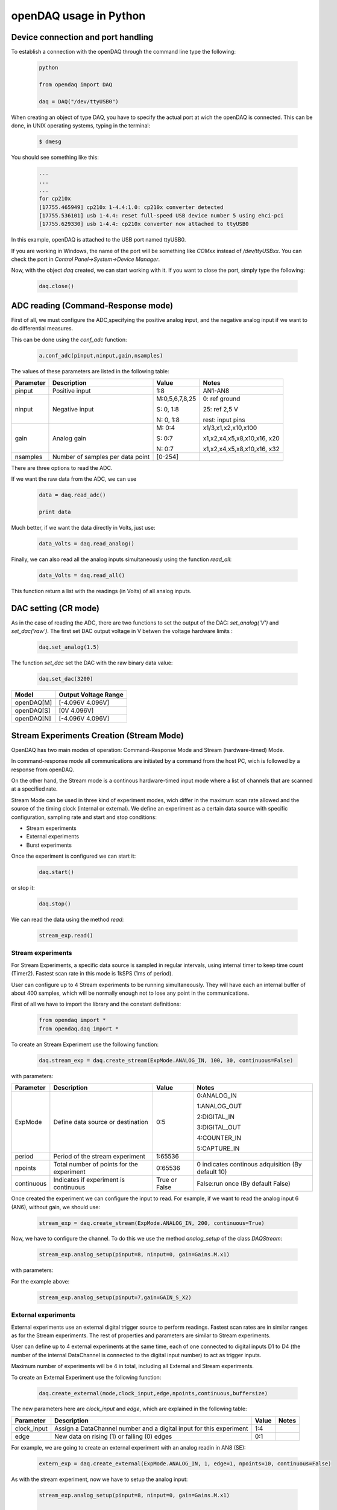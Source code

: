 ***********************
openDAQ usage in Python
***********************


Device connection and port handling
===================================

To establish a connection with the openDAQ through the command line type the following:

 .. code:: python

  python

  from opendaq import DAQ

  daq = DAQ("/dev/ttyUSB0")


When creating an object of type DAQ, you have to specify the actual port at wich the openDAQ is connected. This can be done, in UNIX operating systems, typing in the terminal:

 .. code::

  $ dmesg

You should see something like this:

 .. code:: python

  ...
  ...
  ...
  for cp210x
  [17755.465949] cp210x 1-4.4:1.0: cp210x converter detected
  [17755.536101] usb 1-4.4: reset full-speed USB device number 5 using ehci-pci
  [17755.629330] usb 1-4.4: cp210x converter now attached to ttyUSB0

In this example, openDAQ is attached to the USB port named ttyUSB0.

If you are working in Windows, the name of the port will be something like `COMxx`
instead of `/dev/ttyUSBxx`. You can check the port in *Control
Panel->System->Device Manager*.

Now, with the object *daq* created, we can start working with it. If you want to
close the port, simply type the following:

 .. code:: python

  daq.close()


ADC reading (Command-Response mode)
===================================

First of all, we must configure the ADC,specifying the positive analog input, and the negative analog input if we want to do differential measures.

This can be done using the *conf_adc* function:

 .. code:: python

  a.conf_adc(pinput,ninput,gain,nsamples)

The values of these parameters are listed in the following table:


===========     ======================= =============== =====================
Parameter            Description             Value       Notes
===========     ======================= =============== =====================
pinput           Positive input          1:8             AN1-AN8

ninput           Negative input          M:0,5,6,7,8,25  0: ref ground

                                         S: 0, 1:8       25: ref 2,5 V

                                         N: 0, 1:8       rest: input pins


gain             Analog gain             M: 0:4          x1/3,x1,x2,x10,x100

                                         S: 0:7          x1,x2,x4,x5,x8,x10,x16, x20

                                         N: 0:7          x1,x2,x4,x5,x8,x10,x16, x32

nsamples         Number of samples per   [0-254]
                 data point
===========     ======================= =============== =====================



There are three options to read the ADC.

If we want the raw data from the ADC, we can use

 .. code:: python

  data = daq.read_adc()

  print data


Much better, if we want the data directly in Volts, just use:

 .. code:: python

  data_Volts = daq.read_analog()


Finally, we can also read all the analog inputs simultaneously using the function *read_all*:

 .. code:: python

  data_Volts = daq.read_all()

This function return a list with the readings (in Volts) of all analog inputs.

DAC setting (CR mode)
==============================

As in the case of reading the ADC, there are two functions to set the output of
the DAC: *set_analog('V')* and *set_dac('raw')*. The first set DAC output
voltage in V betwen the voltage hardware limits :

 .. code:: python

  daq.set_analog(1.5)


The function *set_dac* set the DAC with the raw binary data value:

 .. code:: python

  daq.set_dac(3200)


===========     =======================
Model           Output Voltage Range
===========     =======================
openDAQ[M]        [-4.096V  4.096V]

openDAQ[S]        [0V 4.096V]

openDAQ[N]        [-4.096V  4.096V]

===========     =======================


Stream Experiments Creation (Stream Mode)
==============================================

OpenDAQ has two main modes of operation: Command-Response Mode and Stream (hardware-timed) Mode.

In command-response mode all communications are initiated by a command from the host PC, wich is followed by a response from openDAQ.

On the other hand, the Stream mode is a continous hardware-timed input mode where a list of channels that are scanned at a specified rate.

Stream Mode can be used in three kind of experiment modes, wich differ in the maximum scan rate allowed and the source of the timing clock (internal or external). We define an experiment as a certain data source with specific configuration, sampling rate and start and stop conditions:

- Stream experiments
- External experiments
- Burst experiments

Once the experiment is configured we can start it:

 .. code:: python

  daq.start()

or stop it:

 .. code:: python

  daq.stop()

We can read the data using the method *read*:

 .. code:: python

  stream_exp.read()


Stream experiments
------------------

For Stream Experiments, a specific data source is sampled in regular intervals, using internal timer to keep time count (Timer2). Fastest scan rate in this mode is 1kSPS (1ms of period).

User can configure up to 4 Stream experiments to be running simultaneously. They will have each an
internal buffer of about 400 samples, which will be normally enough not to lose any point in the
communications.

First of all we have to import the library and the constant definitions:

 .. code:: python

  from opendaq import *
  from opendaq.daq import *

To create an Stream Experiment use the following function:

 .. code:: python

  daq.stream_exp = daq.create_stream(ExpMode.ANALOG_IN, 100, 30, continuous=False)

with parameters:


===========     ======================= =============== =====================
Parameter            Description             Value       Notes
===========     ======================= =============== =====================
ExpMode           Define data source        0:5           0:ANALOG_IN
                  or destination                          
                                                          1:ANALOG_OUT
                                                          
                                                          2:DIGITAL_IN
                                                          
                                                          3:DIGITAL_OUT
                                                          
                                                          4:COUNTER_IN
                                                          
                                                          5:CAPTURE_IN
                                                          
period            Period of the stream      1:65536
                  experiment

npoints           Total number of           0:65536       0 indicates continous adquisition (By default 10)
                  points for the
                  experiment

continuous        Indicates if           True or False   False:run once (By default False)
                  experiment is
                  continuous

===========     ======================= =============== =====================


Once created the experiment we can configure the input to read. For example, if we want to read the analog input 6 (AN6), without gain, we should use:

 .. code:: python

  stream_exp = daq.create_stream(ExpMode.ANALOG_IN, 200, continuous=True)

Now, we have to configure the channel. To do this we use the method *analog_setup* of the class *DAQStream*:

 .. code:: python

  stream_exp.analog_setup(pinput=8, ninput=0, gain=Gains.M.x1)

with parameters:

===========     ======================= =================  =============
Parameter            Description             Value            Notes
===========     ======================= =================  =============
pinput             Positive/SE analog         1:8
                   input

ninput           Negative input          M:0,5,6,7,8,25  0: ref ground

                                         S: 0, 1:8       25: ref 2,5 V

                                         N: 0, 1:8       rest: input pins

gain             Analog gain             M: 0:4          x1/3,x1,x2,x10,x100

                                         S: 0:7          x1,x2,x4,x5,x8,x10,x16, x20

                                         N: 0:7          x1,x2,x4,x5,x8,x10,x16, x32

nsamples         Number of samples to    0:255
                 calculate the mean
                 for each point
===========     ======================= =================  =============

For the example above:

 .. code:: python

  stream_exp.analog_setup(pinput=7,gain=GAIN_S_X2)


External experiments
---------------------

External experiments use an external digital trigger source to perform readings. Fastest scan rates are in similar ranges as for the Stream experiments. The rest of properties and parameters are similar to Stream experiments.

User can define up to 4 external experiments at the same time, each of one connected to digital inputs D1 to D4 (the number of the internal DataChannel is connected to the digital input number) to act as trigger inputs.

Maximum number of experiments will be 4 in total, including all External and Stream experiments.

To create an External Experiment use the following function:


 .. code:: python

  daq.create_external(mode,clock_input,edge,npoints,continuous,buffersize)

The new parameters here are *clock_input* and *edge*, which are explained in the following table:


===========     ======================= =============== =====================
Parameter            Description             Value       Notes
===========     ======================= =============== =====================
clock_input       Assign a DataChannel    1:4
                  number and a digital
                  input for this
                  experiment

edge             New data on rising (1)      0:1
                 or falling (0) edges

===========     ======================= =============== =====================

For example, we are going to create an external experiment with an analog readin in AN8 (SE):

 .. code:: python

  extern_exp = daq.create_external(ExpMode.ANALOG_IN, 1, edge=1, npoints=10, continuous=False)

As with the stream experiment, now we have to setup the analog input:

 .. code:: python

  stream_exp.analog_setup(pinput=8, ninput=0, gain=Gains.M.x1)

  daq.start()

We can use a while loop in this way:

 .. code:: python

  while daq.is_measuring:
      print "data", extern_exp.read()


Burst experiments
---------------------

Burst experiments are also internally timed, like Stream experiments, but they are intended to use a faster sampling rate, up to 10kSPS.
The high acquisition rate limits the amount of things that the processor is capable of doing at the same time.
Thus, when a Burst experiment is carried out, no more experiments can run at the same time.

Burst experiment use a bigger internal buffer of about 1600 points to temporary store results. However, if the experiment goes on for a long time, the buffer will eventually get full and the firmware will enter “Auto-recovery” mode. This means that it will get no more points until buffer gets empty again, having
an time where no sample will be taken.

To create a burst experiment use the following function:

 .. code:: python

  burst_exp = daq.create_burst(mode, period, npoints, continuous)

Here is an example of a how a burst experiment is configured to do a analog output streaming:

 .. code:: python

  preload_buffer = [0.3, 1, 3.3, 2]
  burst_source = daq.create_burst(ExpMode.ANALOG_IN, period=200, npoints=len(preload_buffer), continous=False)
  burst_source.analog_setup()
  burst_source.load_signal(preload_buffer)

  daq.start()


Analog output streaming
-----------------------

With Stream and Burst experiments we can load  a generic waveform (of any type) and the device will reproduce it through the DAC. This can be achieved by this way:

- First create the waveform:

.. code:: python

    preload_buffer = [0.3, 1, 3.3, 2] # The waveform

- Next, create the experiment (Stream or Burst, see next subsections)

- Finally load the signal to the experiment:

.. code:: python

    exp_name.load_signal(preload_buffer)


IMPORTANT NOTE: Analog output streams always use internal DataChannel #4, thus digital input D4 will not be available for an External experiment.

Triggering experiments
-----------------------

From version 0.2.1 of the library, openDAQ allows setting trigger modes to start executing experiments.
Trigger sources may be software triggered (default), digital input trigger (rising or falling edge) or analog value (input value above or below a specific limit).

.. code:: python

   stream1.trigger_setup(type,value)

where

===========     ==============          ========================
type            Value                   Notes
===========     ==============          ========================
SW_TRG          -                       software trigger (default)
DIN1_TRG        0/1                     digital trigger
DIN2_TRG        0/1                     digital trigger
DIN3_TRG        0/1                     digital trigger
DIN4_TRG        0/1                     digital trigger
DIN5_TRG        0/1                     digital trigger
DIN6_TRG        0/1                     digital trigger
ABIG_TRG        any                     analog trigger
ASML_TRG        any                     analog trigger
===========     ==============          ========================


Capture Input
==============================================

The capture input permits measuring the time length of incoming digital signals.
It makes use of device internal timer to calculate the time elapsed between changes in state (high to low or low to high) of
an external signal. OpenDAQ has a main clock running at 16MHz, which limits the minimum periods that the device is able to
measure to several microseconds.

The input in this mode is D5 (DIO 5 pin)

There are three methods associated with this mode: *init_capture*, *stop_capture* and  *get_capture*. To start measuring use

.. code:: python

    daq.init_capture(period)

where period is the estimated period of the wave (in microseconds), and its range is *32 bits*. Now , we can get the Capture reading:

.. code:: python

    daq.get_capture(mode)

where

===========     ==============          ========================
Parameter            Value               Notes
===========     ==============          ========================
mode             0:3                     0: Low cycle

                                         1: High cycle

                                         2: Full period

===========     ==============          ========================

Finally, stop the capture when the experiment has finished:

 .. code:: python

  daq.stop_capture(mode)

Counter Input
==============================================

The counter input is also based on Timer 1, and its functionality consists on counting number of edges coming through the port (D6).
This can be useful to measure the frequency of very fast signal or to read some kind of sensors.

User can select which kind of digital edges will the peripheral detect (high or low), and he can also read and reset the counter back to 0 whenever it is necessary.

The edges are counted in a *32-bit counter*.

To start counting type the following:

 .. code:: python

  daq.init_counter(edge)

This method configure which edge increments the count: Low-to-High (1) or High-to-Low (0). To get the counter value:

 .. code:: python

  daq.get_counter(reset)

If *reset>0* , the counter is reset after perform the reading.


Encoder Input
==============================================

The encoder input is based on external interrupts on pin D6. Its functionality consists on counting number of edges coming through
the digital input D6 while keeping track of the direction of the movement, by reading D5 on each interrupt.

User can select the maximum resolution of the encoder.

To work in this mode there are three methods. The first start the encoder function:

 .. code:: python

  daq.init_encoder(resolution)

Resolution is the maximum number of ticks per round (32-bit counter).This command configures external interrupts on D6 and resets the pulse
counter to 0. Next, to get the current encoder relative position use:

 .. code:: python

  daq.get_encoder()

This method returns the actual encoder value. Finally, stop the encoder:

 .. code:: python

  daq.stop_encoder()


PWM Output
==============================================

Pulse Width Modulator generates a continuous digital signal at a given frequency. Duty refers to the portion of time that the signal spends in High state.

PWM output is connected to port D6 of openDAQ.

To start the PWM Output mode use the following method:


 .. code:: python

  daq.init_pwm(duty,period)

Duty is the high time of the signal ([0:1023]). If 0, the signal is always low. Period is the period of the signal in microseconds. To stop the PWM:

 .. code:: python

  daq.stop_pwm()


PIO Configuration and control (CR mode)
==============================================

The openDAQ has 6 DIO (digital Inputs/Outputs). We have 4 DIO lines on the right side screw terminal block (D1-D4), and the two others on the left terminal block (D5-D6).

D5 is a multipurpose terminal that is also connected with internal microprocessor’s Timer/Counter 2. Apart from being used as a DIO, this terminal can be configured as
PWM output, Counter input or Capture input.

All the digital I/O lines include an internal series resistor and a protective diode that provides overvoltage/short-circuit protection. The series resistors (about 100Ω)
also limit the ability of these lines to sink or source current.

The DIOs have 3 possible states: input, output-high, or output-low. Each line of I/O can be configured individually. When configured as an input, the line has a 50kΩ pull-up
resistor to 5.0 volts. When configured as output-high, the line is connected to the internal 5.0 volt supply (through a series resistor).

When configured as output-low, a bit is connected to GND (through a series resistor). All digital I/O are configured to be inputs at power up.

We have two couples of commands to control the digital I/O lines. The first two ones control each line individually, one to set or read the line direction (input or output),
and the other to read or set the line value (high or low). The other two commands control the six lines at a time, one function to read or set the lines direction, and the
other command to read or set the lines values.


==============      ======================= ===========================
Method                  Arguments                       Notes
==============      ======================= ===========================
*set_pio_dir*        number: 1:6              PIO number

                     output: 0:1              0: input; 1: output

*set_pio*            number: 1:6              PIO number

                     value: 0:1               Digital value: 0 Low, 1 High

*read_pio*            number: 1:6              PIO number


*set_port_dir*       output: 0:1              0: input; 1: output



*set_port*          value: 0:1               Digital value: 0 Low, 1 High

*read_port*

==============      ======================= ===========================


Bit-bang SPI Output
==============================================

The Serial Peripheral Interface (SPI) is a very popular communications bus, used widely in electronics to control slave devices. This utility allows openDAQ to communicate with other low level devices, like external port expanders, PGAs, switches or other peripherals.

SPI is a synchronous serial data link that operates in full duplex mode, using a master/slave scheme, where the master device always initiates the data frame. Multiple slave devices are allowed with separated select lines.

The SPI bus specifies four logic signals:

- SCLK: serial clock (output from master)
- MOSI: master output, slave input (output from master)
- MISO: master input, slave output (output from slave)
- SS: slave select (active low, output from master)

To begin a communication, the bus master first configures the clock, and then transmits the logic 0 for the desired chip over the chip select line (SS). During each SPI clock cycle, a full duplex data transmission
occurs:

- The master sends a bit on the MOSI line, and the slave reads it from that same line
- The slave sends a bit on the MISO line, and the master reads it from that same line

Transmissions may involve any number of clock cycles.

A relevant issue concerning SPI transmissions, is how the SCLK behaves, and when the MISO and MOSI lines should be read. By convention, these options are named CPOL (clock polarity) and CPHA (clock phase). At CPOL=0 the base value of the clock, when inactive, is zero. CPHA=0 means sample on the leading (first) clock edge, while CPHA=1 means sample on the trailing (second) clock edge, regardless of whether that clock edge is rising or falling. Taking this into consideration, we can define up to four SPI modes, by combining the two possible values of each option.

OpenDAQ uses a so called bit-bang SPI mode, as the bus signals are generated entirely by software (no specific hardware is used).

Specific commands are available to configure the functions of the pins (which DIO number will be used for each SPI line) and the SPI mode (CPOL and CPHA). The SS lines must be controlled separately, using any of the DIO terminals not configured as SPI line (PIO command must be used).

To configure Bit-bang SPI use this method:

 .. code:: python

  daq.spi_config(cpol,cpha)

Here, *cpol* is the clock polarity (clock pin state when inactive) and *chpa* is the clock phase (leading 0, or trailing 1 edges read).

To select the PIO numbers to use, we have  the following method:


 .. code:: python

  daq.spi_setup(nbytes,sck,mosi,miso)

where

===========     ==============          ========================
Parameter            Value               Notes
===========     ==============          ========================
nbytes                                    Number of bytes

sck             1 by default                   Clock pin

mosi             2 by default                  MOSI pin

miso             3 by default                  MISO pin

===========     ==============          ========================

Finally, to transfer (send and receive) a byte or a word use:

 .. code:: python

  daq.spi_write(value,word)

If *word = True* , then we are sending a 2-byte word instead of a byte.


Other functions
==============================================
There are other methods that can be used with the openDAQ. They are listed below:

==============      ================= =========================================
Method                  Arguments                       Notes
==============      ================= =========================================
*enable_crc*         on               Enable/Disable the cyclic redundancy check



*set_led*           color              0:off ; 1: green ; 2: red ; 3: orange



*set_id*            id:  [000:999]            Identify openDAQ device


*device_info*               None         Read device configuration:

                                           Hardware version

                                           Firmware version

                                           Device ID number

==============      ================= =========================================


Calibration
==============================================

**IMPORTANT NOTE**: The functions used for openDAQ calibration have been redesigned completely from firmware version 1.4.0 and python library version 0.3

Use the tool **opendaq-utils**, which is installed with the rest of the scripts, for device calibrating and updating.

 .. code::
    opendaq-utils [-h] [-p PORT] [-m METER] (info, calib, serial, test, set-voltage)

Theory of operation
-------------------
AIN and DAC commands are transmitted between the host PC and the device in raw binary using the full 16-bit range of the binary transmissions. For example, raw code -32768
correspond in the ADC readings of the openDAQ [M] to -4.096V, while it is equivalent to -12.0V for the openDAQ [S]. Maximum ADC raw values range up to 32767, which is equivalent
to 4.095V in openDAQ [M] and to 12.0V in openDAQ[S].

The same happens for the DAC values: in all openDAQ models maximum raw value (32767) is equivalent to a +4.096V output, and in case of openDAQ [M] minimum value is -32768 or -4.095V.
Minimum DAC value for openDAQ [S] is 0V which is equivalent to 0 raw code.

In the case of the ADC inputs the situation is more complex, as there are different gain settings that do affect the conversion between raw codes and real voltage values.

The devices always use the raw values for the internal calculations and data transmission, and it is the *daq.py* library who has the duty to translate those binary codes into actual
voltage values.

The relationships between the voltage values and raw codes are always linear, and a good approximation to transform the raw codes into voltages would be just to use the theorical
formulas that could be deduced from previous paragraphs. Anyhow, the voltage values calculated from the theorical formulas would have some error, because the components inside the
circuits of the openDAQ devices do not have a perfect ideal behaviour. Thus, a specific calibration is used for each openDAQ device, so that the values read by the ADCs and set in the
DAC are far more similar to the ideal values.

These values are stored in the permanent EEPROM memory of the openDAQs and used by the *opendaq-python* library to calculate the formulas between the raw codes and voltage values.
Those calculations are carried in a slighly different manner depending on the openDAQ model. The code of the conversions is in the *model.py* file.

DAC calibration
---------------

The functions that manage the DAC calibration are:

.. code:: python

    daq.set_dac_calib(*list of CalibReg registers*)
    daq.get_dac_calib()

These methods set and read the device DAC calibration, where *CalibReg* are pairs of slope and offset coefficients (*[dac_corr, dac_offset]*).
The values are the coefficients of the line that corrects the deviation between the ideal values and the actual values that the device outputs when it applies no calibration.

In the case of the of the DAC output the mathematical function between the theorical value and the raw binary code is exactly the same:

.. math::
    raw_dac_code = volts / dac_base_gain

And applying the calibration:

.. math::
    raw_dac_code = (volts - dac_offset) / (dac_base_gain * dac_corr)


ADC calibration
---------------

The functions that manage the DAC calibration are:

.. code:: python

    daq.get_adc_calib(*list of CalibReg registers*)
    daq.get_adc_calib()

Where as in the case of the DAC calibration, *CalibReg* are pairs of slope and offset coefficients (*[adc_corr, adc_offset]*).

- *adc_corr* is the slope of the calibration lines, the read value divided by the real voltage value at the input.
- *adc_offset* is the zero crossing of the line, in this case the raw ADC value for a 0V input (in this case, it is not a voltage but a raw binary code).

In the case of the ADC, several facts have to be taken into consideration:

- Each analog input will have a different calibration line
- In the case of openDAQ [M] each gain setting must be calibrated separately, as the gains are set by resistor values with a relatively high tolerance. This is not the case of the
openDAQ [S] and [N], which use a PGA with factory calibration for all ranges.
- The inputs of the openDAQ [S] have a different calibration if they are used as single ended (SE) or differential (DE). In the case of openDAQ [M] the calibration can be the same for
both modes, because the inputs are just multiplexed.

All of this translates into the following:

- openDAQ [M] has a total of 13 ADC calibration slots, 8 for each analog input, and 5 for each gain setting.
- openDAQ [S] has 16 ADC calibration slots, 8 for each analog input in SE mode, and 8 for each input in DE mode.
- openDAQ [N] has 16 ADC calibration slots, 8 for each analog input in SE mode, and 8 for each input in DE mode.

The mathematical function between the raw code given by the device and the real analog value is given by an equation depending on the device model (check file *model.py*):

.. math::
    volts = raw / (adc_base_gain * gain_ampli)

Where *adc_base_gain* is the relationship between binary codes and volts at *gain 1x*, and *gain_ampli* the actual gain amplification being used.

Applying calibration to the equation above:

.. math::
    volts = (raw - adc_offset1 - (adc_offset2*gain_ampli) ) / (adc_corr1 * adc_corr2 * adc_base_gain * gain_ampli)
    

